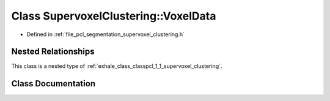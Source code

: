 .. _exhale_class_classpcl_1_1_supervoxel_clustering_1_1_voxel_data:

Class SupervoxelClustering::VoxelData
=====================================

- Defined in :ref:`file_pcl_segmentation_supervoxel_clustering.h`


Nested Relationships
--------------------

This class is a nested type of :ref:`exhale_class_classpcl_1_1_supervoxel_clustering`.


Class Documentation
-------------------


.. doxygenclass:: pcl::SupervoxelClustering::VoxelData
   :members:
   :protected-members:
   :undoc-members: